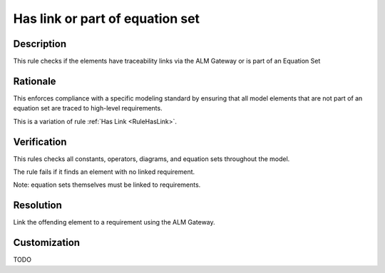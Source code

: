 .. index:: single: Has link or part of equation set

Has link or part of equation set
================================

.. rule::
   :filename: has_link_or_part_of_equation_set.py
   :class: HasLinkOrPartOfEquationSet
   :id: id_0026
   :reference: n/a
   :kind: specific
   :tags: traceability

   Has traceability link

Description
-----------

.. start_description

This rule checks if the elements have traceability links via the ALM Gateway or is part of an Equation Set

.. end_description

Rationale
---------
This enforces compliance with a specific modeling standard by ensuring that all model elements
that are not part of an equation set are traced to high-level requirements.

This is a variation of rule :ref:`Has Link <RuleHasLink>`.

Verification
------------
This rules checks all constants, operators, diagrams, and equation sets throughout the model.

The rule fails if it finds an element with no linked requirement.

Note: equation sets themselves must be linked to requirements.

Resolution
----------
Link the offending element to a requirement using the ALM Gateway.

Customization
-------------
TODO

.. seealso::
  * Rule :ref:`Has Link <RuleHasLink>`
